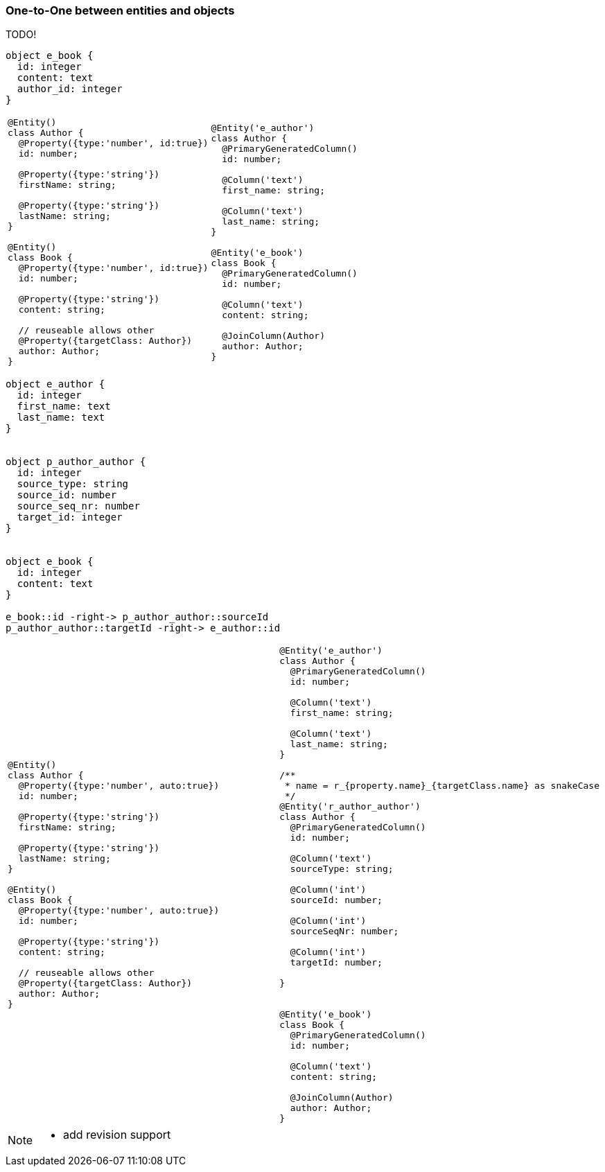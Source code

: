 
=== One-to-One between entities and objects

TODO!



[plantuml, images/rdbs_o2o_entities_01, png]
....

object e_book {
  id: integer
  content: text
  author_id: integer
}

....


[cols="a,a"]
|===
|
```js
@Entity()
class Author {
  @Property({type:'number', id:true})
  id: number;

  @Property({type:'string'})
  firstName: string;

  @Property({type:'string'})
  lastName: string;
}

@Entity()
class Book {
  @Property({type:'number', id:true})
  id: number;

  @Property({type:'string'})
  content: string;

  // reuseable allows other
  @Property({targetClass: Author})
  author: Author;
}
```
|
```js
@Entity('e_author')
class Author {
  @PrimaryGeneratedColumn()
  id: number;

  @Column('text')
  first_name: string;

  @Column('text')
  last_name: string;
}

@Entity('e_book')
class Book {
  @PrimaryGeneratedColumn()
  id: number;

  @Column('text')
  content: string;

  @JoinColumn(Author)
  author: Author;
}
```

|===


[plantuml, images/rdbs_o2o_entities_02, png]
....

object e_author {
  id: integer
  first_name: text
  last_name: text
}


object p_author_author {
  id: integer
  source_type: string
  source_id: number
  source_seq_nr: number
  target_id: integer
}


object e_book {
  id: integer
  content: text
}

e_book::id -right-> p_author_author::sourceId
p_author_author::targetId -right-> e_author::id
....



[cols="a,a"]
|===
|
```js
@Entity()
class Author {
  @Property({type:'number', auto:true})
  id: number;

  @Property({type:'string'})
  firstName: string;

  @Property({type:'string'})
  lastName: string;
}

@Entity()
class Book {
  @Property({type:'number', auto:true})
  id: number;

  @Property({type:'string'})
  content: string;

  // reuseable allows other
  @Property({targetClass: Author})
  author: Author;
}
```
|
```js

@Entity('e_author')
class Author {
  @PrimaryGeneratedColumn()
  id: number;

  @Column('text')
  first_name: string;

  @Column('text')
  last_name: string;
}

/**
 * name = r_{property.name}_{targetClass.name} as snakeCase
 */
@Entity('r_author_author')
class Author {
  @PrimaryGeneratedColumn()
  id: number;

  @Column('text')
  sourceType: string;

  @Column('int')
  sourceId: number;

  @Column('int')
  sourceSeqNr: number;

  @Column('int')
  targetId: number;

}


@Entity('e_book')
class Book {
  @PrimaryGeneratedColumn()
  id: number;

  @Column('text')
  content: string;

  @JoinColumn(Author)
  author: Author;
}
```

|===


[NOTE]
====

* add revision support

====

